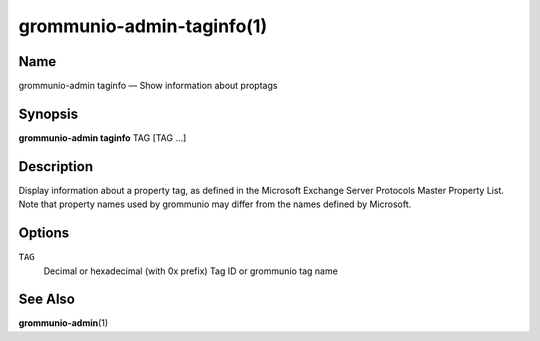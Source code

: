 ==========================
grommunio-admin-taginfo(1)
==========================

Name
====

grommunio-admin taginfo — Show information about proptags

Synopsis
========

**grommunio-admin taginfo** TAG [TAG …]

Description
===========

| Display information about a property tag, as defined in the Microsoft
  Exchange Server Protocols Master Property List.
| Note that property names used by grommunio may differ from the names
  defined by Microsoft.

Options
=======

``TAG``
   Decimal or hexadecimal (with 0x prefix) Tag ID or grommunio tag name

See Also
========

**grommunio-admin**\ (1)
